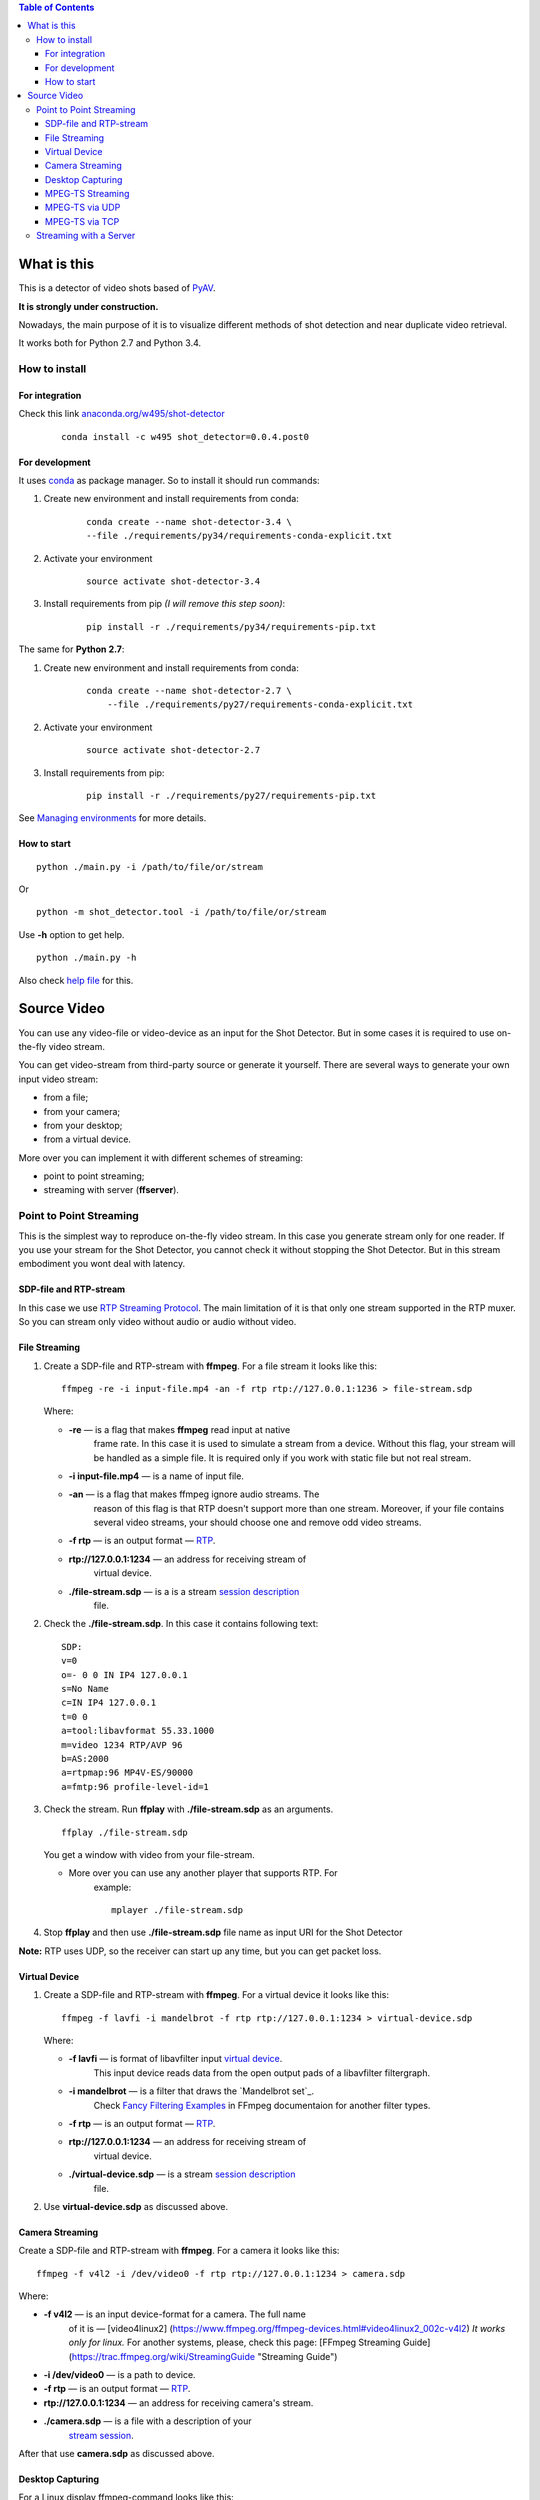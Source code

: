 .. contents:: Table of Contents


############
What is this
############

This is a detector of video shots based of PyAV_.

**It is strongly under construction.**

Nowadays, the main purpose of it is to visualize different methods of
shot detection and near duplicate video retrieval.

It works both for Python 2.7 and Python 3.4.

.. _PyAV: http://mikeboers.github.io/PyAV/

How to install
==============

For integration
---------------

Check this link  `anaconda.org/w495/shot-detector`_

    ::

        conda install -c w495 shot_detector=0.0.4.post0



.. _anaconda.org/w495/shot-detector: https://anaconda.org/w495/shot\_detector

For development
---------------

It uses `conda`_ as package
manager. So to install it should run commands:

1. Create new environment and install requirements from conda:

    ::

         conda create --name shot-detector-3.4 \
         --file ./requirements/py34/requirements-conda-explicit.txt

2. Activate your environment

    ::

         source activate shot-detector-3.4

3. Install requirements from pip *(I will remove this step soon)*:

    ::

         pip install -r ./requirements/py34/requirements-pip.txt

The same for **Python 2.7**:

1. Create new environment and install requirements from conda:

    ::

          conda create --name shot-detector-2.7 \
              --file ./requirements/py27/requirements-conda-explicit.txt

2. Activate your environment

    ::

         source activate shot-detector-2.7

3. Install requirements from pip:

    ::

         pip install -r ./requirements/py27/requirements-pip.txt

See `Managing environments`_ for more details.


.. _conda: http://conda.pydata.org/docs/intro.html
.. _Managing environments: http://conda.pydata.org/docs/using/envs.html


How to start
------------

::

     python ./main.py -i /path/to/file/or/stream

Or

::

     python -m shot_detector.tool -i /path/to/file/or/stream

Use **-h** option to get help.

::

     python ./main.py -h

Also check `help file`_ for this.

.. _help file: /HELP.txt


############
Source Video
############

You can use any video-file or video-device as an input for the Shot
Detector. But in some cases it is required to use on-the-fly video
stream.

You can get video-stream from third-party source or generate it
yourself. There are several ways to generate your own input video
stream:


* from a file;
* from your camera;
* from your desktop;
* from a virtual device.

More over you can implement it with different schemes of streaming:

* point to point streaming;
* streaming with server (**ffserver**).

Point to Point Streaming
========================

This is the simplest way to reproduce on-the-fly video stream. In this
case you generate stream only for one reader. If you use your stream for
the Shot Detector, you cannot check it without stopping the Shot
Detector. But in this stream embodiment you wont deal with latency.

SDP-file and RTP-stream
-----------------------

In this case we use `RTP Streaming Protocol`_. The main
limitation of it is that only one stream supported in the RTP muxer. So
you can stream only video without audio or audio without video.

.. _RTP Streaming Protocol: https://en.wikipedia.org/wiki/Real-time\_Transport\_Protocol


File Streaming
--------------

1.  Create a SDP-file and RTP-stream with **ffmpeg**. For a file stream
    it looks like this:

    ::

         ffmpeg -re -i input-file.mp4 -an -f rtp rtp://127.0.0.1:1236 > file-stream.sdp

    Where:

    -  **-re** — is a flag that makes **ffmpeg** read input at native
        frame rate. In this case it is used to simulate a stream from a
        device. Without this flag, your stream will be handled as a simple
        file. It is required only if you work with static file but not
        real stream.
    -  **-i input-file.mp4** — is a name of input file.
    -  **-an** — is a flag that makes ffmpeg ignore audio streams. The
        reason of this flag is that RTP doesn't support more than one
        stream. Moreover, if your file contains several video streams,
        your should choose one and remove odd video streams.
    -  **-f rtp** — is an output format — `RTP`_.
    -  **rtp://127.0.0.1:1234** — an address for receiving stream of
        virtual device.
    -  **./file-stream.sdp** — is a is a stream `session description`_
        file.

2.  Check the **./file-stream.sdp**. In this case it contains following
    text:

    ::

         SDP:
         v=0
         o=- 0 0 IN IP4 127.0.0.1
         s=No Name
         c=IN IP4 127.0.0.1
         t=0 0
         a=tool:libavformat 55.33.1000
         m=video 1234 RTP/AVP 96
         b=AS:2000
         a=rtpmap:96 MP4V-ES/90000
         a=fmtp:96 profile-level-id=1

3.  Check the stream. Run **ffplay** with **./file-stream.sdp** as an
    arguments.

    ::

         ffplay ./file-stream.sdp

    You get a window with video from your file-stream.

    -  More over you can use any another player that supports RTP. For
        example:

        ::

             mplayer ./file-stream.sdp

4.  Stop **ffplay** and then use **./file-stream.sdp** file name as input
    URI for the Shot Detector

**Note:** RTP uses UDP, so the receiver can start up any time, but you
can get packet loss.

.. _RTP: https://en.wikipedia.org/wiki/Real-time\_Transport\_Protocol
.. _session description: https://en.wikipedia.org/wiki/Session\_Description\_Protocol

Virtual Device
--------------

1.  Create a SDP-file and RTP-stream with **ffmpeg**. For a virtual
    device it looks like this:

    ::

         ffmpeg -f lavfi -i mandelbrot -f rtp rtp://127.0.0.1:1234 > virtual-device.sdp

    Where:

    -  **-f lavfi** — is format of libavfilter input `virtual device`_.
        This input device reads data from the open output pads
        of a libavfilter filtergraph.
    -  **-i mandelbrot** — is a filter that draws the `Mandelbrot set`_.
        Check `Fancy Filtering Examples`_ in
        FFmpeg documentaion for another filter types.
    -  **-f rtp** — is an output format — `RTP`_.
    -  **rtp://127.0.0.1:1234** — an address for receiving stream of
        virtual device.
    -  **./virtual-device.sdp** — is a stream `session description`_
        file.

2.  Use **virtual-device.sdp** as discussed above.

Camera Streaming
----------------

Create a SDP-file and RTP-stream with **ffmpeg**. For a camera it looks
like this:

::

     ffmpeg -f v4l2 -i /dev/video0 -f rtp rtp://127.0.0.1:1234 > camera.sdp

Where:

-  **-f v4l2** — is an input device-format for a camera. The full name
    of it is — [video4linux2]
    (https://www.ffmpeg.org/ffmpeg-devices.html#video4linux2\_002c-v4l2)
    *It works only for linux.* For another systems, please, check this
    page: [FFmpeg Streaming Guide]
    (https://trac.ffmpeg.org/wiki/StreamingGuide "Streaming Guide")
-  **-i /dev/video0** — is a path to device.
-  **-f rtp** — is an output format — `RTP`_.
-  **rtp://127.0.0.1:1234** — an address for receiving camera's stream.
-  **./camera.sdp** — is a file with a description of your
    `stream session`_.

After that use **camera.sdp** as discussed above.


.. _virtual device: https://www.ffmpeg.org/ffmpeg-devices.html#lavfi
.. _Mandelbrot set:https://en.wikipedia.org/wiki/Mandelbrot\_set
.. _Fancy Filtering Examples: https://trac.ffmpeg.org/wiki/FancyFilteringExamples#Video
.. _stream session: https://en.wikipedia.org/wiki/Session\_Description\_Protocol

Desktop Capturing
-----------------

For a Linux display ffmpeg-command looks like this:

::

     ffmpeg -f x11grab -video_size wxga  -i :0.0  -f rtp rtp://127.0.0.1:1234 > desktop.sdp

Where:

-  **-f x11grab** — is an input format for a `X11-display`_.
-  **-video_size wxga** — size of your display. In this case we use the
    full size of desktop. Check `FFmpeg Capture/Desktop`_ page for other options
-  **-i :0.0** — is a desktop name.
-  **-f rtp** — is an output format
-  **rtp://127.0.0.1:1234** — an address for receiving camera's stream.
-  **./desktop.sdp** — is a stream session description file.

After that use **desktop.sdp** as discussed above.

.. _X11-display: https://www.ffmpeg.org/ffmpeg-devices.html#x11grab
.. _FFmpeg Capture/Desktop: https://trac.ffmpeg.org/wiki/Capture/Desktop


MPEG-TS Streaming
-----------------

With `MPEG-TS`_
you can generate both and audio and video.

.. _MPEG-TS: https://en.wikipedia.org/wiki/MPEG_transport_stream

MPEG-TS via UDP
---------------

In this case we use `UDP`_. So, you still
can get packet loss. They are likely to reveal if you stream via
Internet.

Here is example for a camera. For another devices they are the same.

1. Start **ffmpeg** to generate **MPEG-TS** stream via udp.

    ::

         ffmpeg -f v4l2 -i /dev/video0 -f mpegts udp://127.0.0.1:1234

    Where:

    -  **-f v4l2** — is an input device-format for a camera. It works
        only for linux. For another systems, please, check this page:
        `FFmpeg Streaming Guide`_.
    -  **-i /dev/video0** — is a path to device.
    -  **-f mpegts** — is an output format — MPEG transport stream.
    -  **udp://127.0.0.1:1234** — an address for receiving camera's
        stream.

2. Check it with **ffplay**:

    ::

         ffplay  -fflags nobuffer  udp://127.0.0.1:1234

    Where:

    -  **-fflags nobuffer** — is a flag that makes ffplay don't cache
        input stream. We set it to reduce latency.

3. | Use **udp://127.0.0.1:1234** as input video URI for the Shot
      Detector.
    | More over, you can start **ffmpeg** and the Shot Detector in any
      order.

**Note:** The time in the Shot Detector is a time of a video stream.

Also you can use both video and audio.

::

     ffmpeg -f v4l2 -i /dev/video0 -f alsa -i hw:0 -f mpegts udp://127.0.0.1:1234

Where:

-  **-f alsa** — is an input device-format for a microphone.
-  **-i hw:0** — is a name of a microphone device. See `Capture/ALSA`_
    for more details.


.. _UDP: https://en.wikipedia.org/wiki/User\_Datagram\_Protocol
.. _FFmpeg Streaming Guide: https://trac.ffmpeg.org/wiki/StreamingGuide
.. _Capture/ALSA: https://trac.ffmpeg.org/wiki/Capture/ALSA


MPEG-TS via TCP
---------------

Another option is to use TCP connections for MPEG-TS streaming. In this
case you don't get packet loss. But you should guarantee that a reader
will be started before a writer. So, reader become a server and writer
become a client.

For example:

1. Start **ffplay** as a server

    ::

         ffplay -fflags nobuffer  tcp://127.0.0.1:1234?listen

    Where:

    -  **-fflags nobuffer** — is a flag that makes ffplay don't cache
        input stream. We set it to reduce latency.
    -  **tcp://127.0.0.1:1234?listen** — is a host for sending camera's
        stream whith **listen** option. A writer should send stream to
        **tcp://127.0.0.1:1234**.

2. Start **ffmpeg** as a client

    ::

         ffmpeg -f v4l2 -i /dev/video0  -f mpegts tcp://127.0.0.1:1234

    Where:

    -  **-f v4l2** — is an input device-format for a camera. It works
        only for linux. For another systems, please, check this page:
        `FFmpeg Streaming Guide`_.
    -  **-i /dev/video0** — is a path to device.
    -  **-f mpegts** — is an output format — MPEG transport stream.
    -  **tcp://127.0.0.1:1234** — an address for sending camera's stream.

So, you can pass **tcp://127.0.0.1:1234?listen** as an input video URI
for the Shot Detector. But you should start it before **ffmpeg**, Do not
forget to stop **ffplay**, before it.

Streaming with a Server
=======================

In this scheme you send the video-stream to a server. And then any
client can get your stream from it. The simplest way to achive this is
to use **ffserver**.

1.  Start ffserver with certain configuration file.

    ::

         sudo /usr/bin/ffserver -f ./etc/input/ffserver.conf

    Check `FFServer Configuration`_.

2.  Send input stream to server.

    For example, for linux-camera you should run:

    ::

         ffmpeg -f v4l2 -i /dev/video0 -f alsa -i hw:0 -tune zerolatency http://localhost:8090/feed1.ffm

    Where:

    -  **-f v4l2** — is an input device-format for a camera. It works
        only for linux. For another systems, please, check this page:
        `FFmpeg Streaming Guide`_.
    -  **-i /dev/video0** — is a path to device.
    -  **-f alsa** — is an input device-format for a microphone.
    -  **-i hw:0** — is a name of a microphone device.
        See `Capture/ALSA`_ for more details.
    -  **-tune zerolatency** — is a flag that makes **ffmpeg** to change
        settings to minimize latency. This is not a flag of ffmpeg, this
        is H.264 option. See `Encode/H.264 Choose a preset`_ for
        more details.
    -  **http://localhost:8090/feed1.ffm** — an address for sending
        camera's stream.

    For desktop it is the same:

    ::

         ffmpeg -f x11grab -i :0.0 -f alsa -i hw:0 -tune zerolatency http://localhost:8090/feed1.ffm

3.  Check it with **ffplay**:

    ::

         ffplay -fflags nobuffer http://localhost:8090/live.flv

    Where:

    -  **-fflags nobuffer** — is a flag that makes ffplay don't cache
        input stream. We set it to reduce latency.
    -  **http://localhost:8090/live.flv** — is an address to get a video
        stream. It is specified in **etc/input/ffserver.conf**.

4.  Pass **http://localhost:8090/live.flv** as an input video URI for the
    Shot Detector. In this case you may not stop **ffplay**.

As for me it is the best way to simulate streaming for the Shot
Detector.


.. _FFServer Configuration: /etc/input/ffserver.conf
.. _Encode/H.264 Choose a preset: https://trac.ffmpeg.org/wiki/Encode/H.264#a2.Chooseapreset